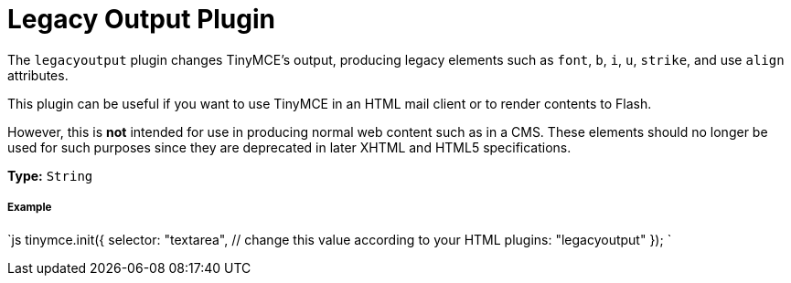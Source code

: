 = Legacy Output Plugin
:description: Changes HTML output to old HTML syntax such as font, b and i
:keywords: legacyoutput filter content cms email flash
:title_nav: Legacy Output

The `legacyoutput` plugin changes TinyMCE's output, producing legacy elements such as `font`, `b`, `i`, `u`, `strike`, and use `align` attributes.

This plugin can be useful if you want to use TinyMCE in an HTML mail client or to render contents to Flash.

However, this is *not* intended for use in producing normal web content such as in a CMS. These elements should no longer be used for such purposes since they are deprecated in later XHTML and HTML5 specifications.

*Type:* `String`

===== Example

`js
tinymce.init({
  selector: "textarea",  // change this value according to your HTML
  plugins: "legacyoutput"
});
`
